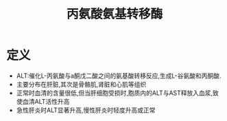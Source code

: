 #+title: 丙氨酸氨基转移酶
#+HUGO_BASE_DIR: ~/Org/www/
#+TAGS:名词解释

* 定义
- ALT:催化L-丙氨酸与a酮戊二酸之间的氨基酸转移反应,生成L-谷氨酸和丙酮酸.
- 主要分布在肝脏,其次是骨骼肌,肾脏和心肌等组织
- 正常时血清的含量很低,但当肝细胞受损时,胞质内的ALT与AST释放入血浆,致使血清ALT活性升高
- 急性肝炎时ALT显著升高,慢性肝炎时轻度升高或正常
